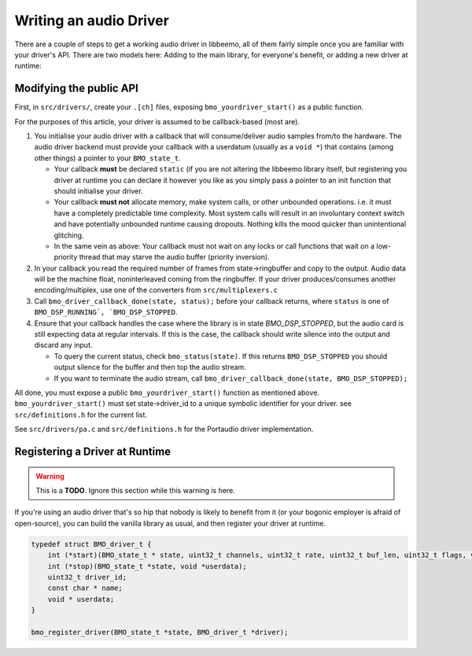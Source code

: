 Writing an audio Driver
=======================

There are a couple of steps to get a working audio driver in libbeemo,
all of them fairly simple once you are familiar with your driver's API.
There are two models here: Adding to the main library, for everyone's benefit, or adding a new driver at runtime:


Modifying the public API
^^^^^^^^^^^^^^^^^^^^^^^^
First, in ``src/drivers/``, create your ``.[ch]`` files, exposing
``bmo_yourdriver_start()`` as a public function.

For the purposes of this article, your driver is assumed to be
callback-based (most are).

#. You initialise your audio driver with a callback that will
   consume/deliver audio samples from/to the hardware. The audio driver
   backend must provide your callback with a userdatum (usually as a
   ``void *``) that contains (among other things) a pointer to your
   ``BMO_state_t``.

   -  Your callback **must** be declared ``static`` (if you are not altering the libbeemo library itself, but registering you driver at runtime you can declare it however you like as you simply pass a pointer to an init function that should initialise your driver.
   -  Your callback **must not** allocate memory, make system calls, or other unbounded operations. i.e. it must have a completely predictable time complexity. Most system calls will result in an involuntary context switch and have potentially unbounded runtime causing dropouts. Nothing kills the mood quicker than unintentional glitching.
   -  In the same vein as above: Your callback must not wait on any locks or call functions that wait on a low-priority thread that may starve the audio buffer (priority inversion).

#. In your callback you read the required number of frames from
   state->ringbuffer and copy to the output. Audio data will be the machine float, noninterleaved coming from the ringbuffer. If your driver produces/consumes another encoding/multiplex, use one of the converters from ``src/multiplexers.c``

#. Call ``bmo_driver_callback_done(state, status);`` before
   your callback returns, where ``status`` is one of ``BMO_DSP_RUNNING`, `BMO_DSP_STOPPED``.

#. Ensure that your callback handles the case where the library is in state `BMO_DSP_STOPPED`, but the audio card is still expecting data at regular intervals. If this is the case, the callback should write silence into the output and discard any input.

   -  To query the current status, check ``bmo_status(state)``. If this returns ``BMO_DSP_STOPPED`` you should output silence for the buffer and then top the audio stream.
   -  If you want to terminate the audio stream, call ``bmo_driver_callback_done(state, BMO_DSP_STOPPED);``


All done, you must expose a public ``bmo_yourdriver_start()`` function
as mentioned above. ``bmo_yourdriver_start()`` must set
state->driver\_id to a unique symbolic identifier for your driver. see
``src/definitions.h`` for the current list.

See ``src/drivers/pa.c`` and ``src/definitions.h`` for the Portaudio driver implementation.


Registering a Driver at Runtime
^^^^^^^^^^^^^^^^^^^^^^^^^^^^^^^
.. warning::
    This is a **TODO**. Ignore this section while this warning is here.

If you're using an audio driver that's so hip that nobody is likely to benefit from it (or your bogonic employer is afraid of open-source), you can build the vanilla library as usual, and then register your driver at runtime.

.. code-block:: C

    typedef struct BMO_driver_t {
        int (*start)(BMO_state_t * state, uint32_t channels, uint32_t rate, uint32_t buf_len, uint32_t flags, void *userdata);
        int (*stop)(BMO_state_t *state, void *userdata);
        uint32_t driver_id;
        const char * name;
        void * userdata;
    }

    bmo_register_driver(BMO_state_t *state, BMO_driver_t *driver);
